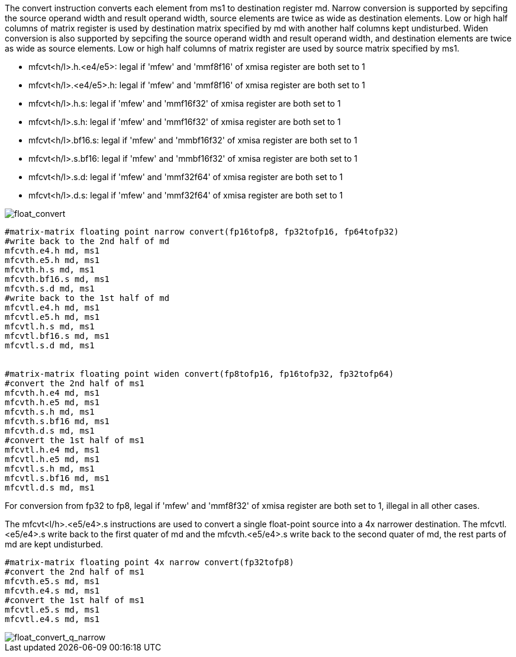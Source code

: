 The convert instruction converts each element from ms1 to destination register md. Narrow conversion is supported by sepcifing the source operand width and result operand width, source elements are twice as wide as destination elements. Low or high half columns of  matrix register is used by destination matrix specified by md with another half columns kept undisturbed.
Widen conversion is also supported by sepcifing the source operand width and result operand width, and destination elements are twice as wide as source elements. Low or high half columns of  matrix register are used by source matrix specified by ms1. 

*  mfcvt<h/l>.h.<e4/e5>: legal if 'mfew' and 'mmf8f16' of xmisa register are both set to 1
*  mfcvt<h/l>.<e4/e5>.h: legal if 'mfew' and 'mmf8f16' of xmisa register are both set to 1
*  mfcvt<h/l>.h.s: legal if 'mfew' and 'mmf16f32' of xmisa register are both set to 1
*  mfcvt<h/l>.s.h: legal if 'mfew' and 'mmf16f32' of xmisa register are both set to 1
*  mfcvt<h/l>.bf16.s: legal if 'mfew' and 'mmbf16f32' of xmisa register are both set to 1
*  mfcvt<h/l>.s.bf16: legal if 'mfew' and 'mmbf16f32' of xmisa register are both set to 1
*  mfcvt<h/l>.s.d: legal if 'mfew' and 'mmf32f64' of xmisa register are both set to 1
*  mfcvt<h/l>.d.s: legal if 'mfew' and 'mmf32f64' of xmisa register are both set to 1

image::float_convert.svg[alt="float_convert", align="center"]


```
#matrix-matrix floating point narrow convert(fp16tofp8, fp32tofp16, fp64tofp32)
#write back to the 2nd half of md 
mfcvth.e4.h md, ms1 
mfcvth.e5.h md, ms1 
mfcvth.h.s md, ms1
mfcvth.bf16.s md, ms1
mfcvth.s.d md, ms1
#write back to the 1st half of md 
mfcvtl.e4.h md, ms1 
mfcvtl.e5.h md, ms1 
mfcvtl.h.s md, ms1 
mfcvtl.bf16.s md, ms1 
mfcvtl.s.d md, ms1 


#matrix-matrix floating point widen convert(fp8tofp16, fp16tofp32, fp32tofp64)
#convert the 2nd half of ms1 
mfcvth.h.e4 md, ms1 
mfcvth.h.e5 md, ms1
mfcvth.s.h md, ms1
mfcvth.s.bf16 md, ms1
mfcvth.d.s md, ms1
#convert the 1st half of ms1 
mfcvtl.h.e4 md, ms1 
mfcvtl.h.e5 md, ms1
mfcvtl.s.h md, ms1
mfcvtl.s.bf16 md, ms1
mfcvtl.d.s md, ms1
```


For conversion from fp32 to fp8,  legal if 'mfew' and 'mmf8f32' of xmisa register are both set to 1, illegal in all other cases.

The mfcvt<l/h>.<e5/e4>.s instructions are used to convert a single float-point source into a 4x narrower destination. The mfcvtl.<e5/e4>.s write back to the first quater of md and the mfcvth.<e5/e4>.s write back to the second quater of md, the rest parts of md are kept undisturbed. 

```
#matrix-matrix floating point 4x narrow convert(fp32tofp8)
#convert the 2nd half of ms1 
mfcvth.e5.s md, ms1
mfcvth.e4.s md, ms1
#convert the 1st half of ms1 
mfcvtl.e5.s md, ms1 
mfcvtl.e4.s md, ms1
```

image::float_convert_q_narrow.svg[alt="float_convert_q_narrow", align="center"]

